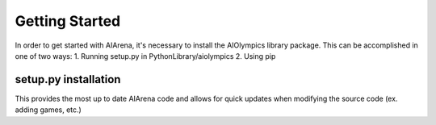 Getting Started
================================

In order to get started with AIArena, it's necessary to install the AIOlympics library package.
This can be accomplished in one of two ways:
1. Running setup.py in PythonLibrary/aiolympics
2. Using pip

setup.py installation
---------------------

This provides the most up to date AIArena code and allows for quick updates when modifying the source code (ex. adding games, etc.)

